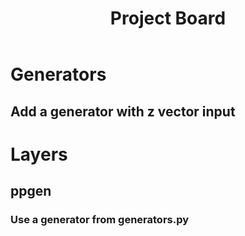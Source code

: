 #+TITLE: Project Board

* Generators
** Add a generator with z vector input
* Layers
** ppgen
*** Use a generator from generators.py
